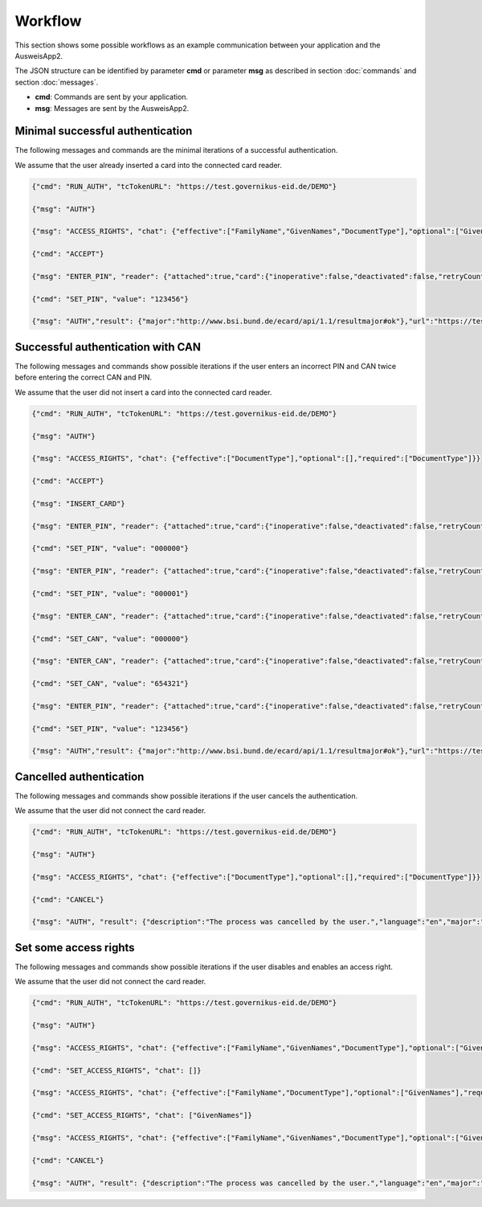 Workflow
--------
This section shows some possible workflows as an example
communication between your application and the AusweisApp2.

The JSON structure can be identified by parameter **cmd**
or parameter **msg** as described in section :doc:`commands`
and section :doc:`messages`.

- **cmd**: Commands are sent by your application.

- **msg**: Messages are sent by the AusweisApp2.



Minimal successful authentication
^^^^^^^^^^^^^^^^^^^^^^^^^^^^^^^^^
The following messages and commands are the minimal
iterations of a successful authentication.

We assume that the user already inserted a card
into the connected card reader.


.. code-block:: json

  {"cmd": "RUN_AUTH", "tcTokenURL": "https://test.governikus-eid.de/DEMO"}

  {"msg": "AUTH"}

  {"msg": "ACCESS_RIGHTS", "chat": {"effective":["FamilyName","GivenNames","DocumentType"],"optional":["GivenNames"],"required":["FamilyName","DocumentType"]}}

  {"cmd": "ACCEPT"}

  {"msg": "ENTER_PIN", "reader": {"attached":true,"card":{"inoperative":false,"deactivated":false,"retryCounter":3},"keypad":false,"name":"NFC"}}

  {"cmd": "SET_PIN", "value": "123456"}

  {"msg": "AUTH","result": {"major":"http://www.bsi.bund.de/ecard/api/1.1/resultmajor#ok"},"url":"https://test.governikus-eid.de/DEMO/?refID=123456"}



Successful authentication with CAN
^^^^^^^^^^^^^^^^^^^^^^^^^^^^^^^^^^
The following messages and commands show possible
iterations if the user enters an incorrect PIN and CAN twice
before entering the correct CAN and PIN.

We assume that the user did not insert a card
into the connected card reader.


.. code-block:: json

  {"cmd": "RUN_AUTH", "tcTokenURL": "https://test.governikus-eid.de/DEMO"}

  {"msg": "AUTH"}

  {"msg": "ACCESS_RIGHTS", "chat": {"effective":["DocumentType"],"optional":[],"required":["DocumentType"]}}

  {"cmd": "ACCEPT"}

  {"msg": "INSERT_CARD"}

  {"msg": "ENTER_PIN", "reader": {"attached":true,"card":{"inoperative":false,"deactivated":false,"retryCounter":3},"keypad":false,"name":"NFC"}}

  {"cmd": "SET_PIN", "value": "000000"}

  {"msg": "ENTER_PIN", "reader": {"attached":true,"card":{"inoperative":false,"deactivated":false,"retryCounter":2},"keypad":false,"name":"NFC"}}

  {"cmd": "SET_PIN", "value": "000001"}

  {"msg": "ENTER_CAN", "reader": {"attached":true,"card":{"inoperative":false,"deactivated":false,"retryCounter":1},"keypad":false,"name":"NFC"}}

  {"cmd": "SET_CAN", "value": "000000"}

  {"msg": "ENTER_CAN", "reader": {"attached":true,"card":{"inoperative":false,"deactivated":false,"retryCounter":1},"keypad":false,"name":"NFC"}}

  {"cmd": "SET_CAN", "value": "654321"}

  {"msg": "ENTER_PIN", "reader": {"attached":true,"card":{"inoperative":false,"deactivated":false,"retryCounter":1},"keypad":false,"name":"NFC"}}

  {"cmd": "SET_PIN", "value": "123456"}

  {"msg": "AUTH","result": {"major":"http://www.bsi.bund.de/ecard/api/1.1/resultmajor#ok"},"url":"https://test.governikus-eid.de/DEMO/?refID=123456"}



Cancelled authentication
^^^^^^^^^^^^^^^^^^^^^^^^
The following messages and commands show possible
iterations if the user cancels the authentication.

We assume that the user did not connect the card reader.


.. code-block:: json

  {"cmd": "RUN_AUTH", "tcTokenURL": "https://test.governikus-eid.de/DEMO"}

  {"msg": "AUTH"}

  {"msg": "ACCESS_RIGHTS", "chat": {"effective":["DocumentType"],"optional":[],"required":["DocumentType"]}}

  {"cmd": "CANCEL"}

  {"msg": "AUTH", "result": {"description":"The process was cancelled by the user.","language":"en","major":"http://www.bsi.bund.de/ecard/api/1.1/resultmajor#error","message":"The process was cancelled by the user.","minor":"http://www.bsi.bund.de/ecard/api/1.1/resultminor/sal#cancellationByUser"},"url":"https://test.governikus-eid.de/DEMO/?errID=123456"}



Set some access rights
^^^^^^^^^^^^^^^^^^^^^^
The following messages and commands show possible
iterations if the user disables and enables an access right.

We assume that the user did not connect the card reader.


.. code-block:: json

  {"cmd": "RUN_AUTH", "tcTokenURL": "https://test.governikus-eid.de/DEMO"}

  {"msg": "AUTH"}

  {"msg": "ACCESS_RIGHTS", "chat": {"effective":["FamilyName","GivenNames","DocumentType"],"optional":["GivenNames"],"required":["FamilyName","DocumentType"]}}

  {"cmd": "SET_ACCESS_RIGHTS", "chat": []}

  {"msg": "ACCESS_RIGHTS", "chat": {"effective":["FamilyName","DocumentType"],"optional":["GivenNames"],"required":["FamilyName","DocumentType"]}}

  {"cmd": "SET_ACCESS_RIGHTS", "chat": ["GivenNames"]}

  {"msg": "ACCESS_RIGHTS", "chat": {"effective":["FamilyName","GivenNames","DocumentType"],"optional":["GivenNames"],"required":["FamilyName","DocumentType"]}}

  {"cmd": "CANCEL"}

  {"msg": "AUTH", "result": {"description":"The process was cancelled by the user.","language":"en","major":"http://www.bsi.bund.de/ecard/api/1.1/resultmajor#error","message":"The process was cancelled by the user.","minor":"http://www.bsi.bund.de/ecard/api/1.1/resultminor/sal#cancellationByUser"},"url":"https://test.governikus-eid.de/DEMO/?errID=123456"}

